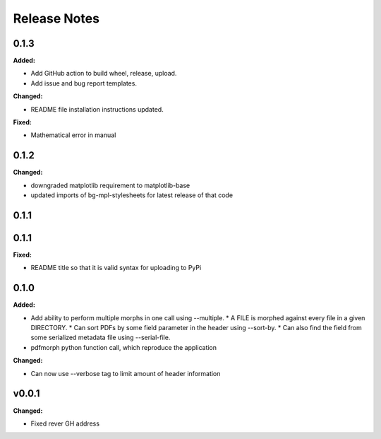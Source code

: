 =============
Release Notes
=============

.. current developments

0.1.3
=====

**Added:**

* Add GitHub action to build wheel, release, upload.
* Add issue and bug report templates.

**Changed:**

* README file installation instructions updated.

**Fixed:**

* Mathematical error in manual


0.1.2
=====

**Changed:**

* downgraded matplotlib requirement to matplotlib-base
* updated imports of bg-mpl-stylesheets for latest release of that code



0.1.1
=====



0.1.1
=====

**Fixed:**

* README title so that it is valid syntax for uploading to PyPi



0.1.0
=====

**Added:**

* Add ability to perform multiple morphs in one call using --multiple.
  * A FILE is morphed against every file in a given DIRECTORY.
  * Can sort PDFs by some field parameter in the header using --sort-by.
  * Can also find the field from some serialized metadata file using --serial-file.
* pdfmorph python function call, which reproduce the application

**Changed:**

* Can now use --verbose tag to limit amount of header information



v0.0.1
====================

**Changed:**

* Fixed rever GH address
